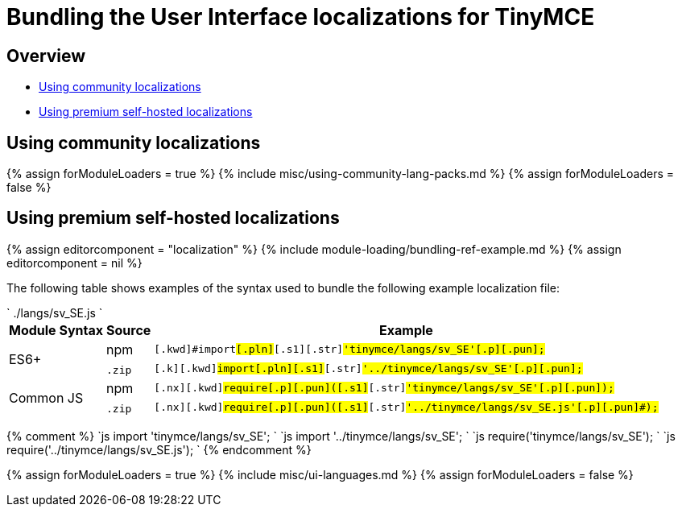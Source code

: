 = Bundling the User Interface localizations for TinyMCE
:description: Information on bundling User Interface localizations
:description_short: Information on bundling User Interface localizations
:title_nav: UI localizations

== Overview

* <<usingcommunitylocalizations,Using community localizations>>
* <<usingpremiumself-hostedlocalizations,Using premium self-hosted localizations>>

== Using community localizations

{% assign forModuleLoaders = true %}
{% include misc/using-community-lang-packs.md %}
{% assign forModuleLoaders = false %}

== Using premium self-hosted localizations

{% assign editorcomponent = "localization" %}
{% include module-loading/bundling-ref-example.md %}
{% assign editorcomponent = nil %}

The following table shows examples of the syntax used to bundle the following example localization file:

`
./langs/sv_SE.js
`+++<table>++++++<thead>++++++<tr>++++++<th>+++Module Syntax+++</th>+++
+++<th>+++Source+++</th>+++
+++<th>+++Example+++</th>++++++</tr>++++++</thead>+++
+++<tbody>++++++<tr>++++++<td rowspan="2">+++ES6++++</td>+++
+++<td>+++npm+++</td>+++
+++<td>++++++<div class="language-js highlighter-rouge">++++++<div class="highlight">++++++<pre class="prettyprint prettyprinted" style="">++++++<code>+++[.k]#[.kwd]#import##[.pln]##[.s1]#[.str]#'tinymce/langs/sv_SE'##[.p]#[.pun]#;##
+++</code>++++++</pre>++++++</div>++++++</div>++++++</td>++++++</tr>+++
+++<tr>++++++<td>++++++<code>+++.zip+++</code>+++&nbsp;+++</td>+++
+++<td>++++++<div class="language-js highlighter-rouge">++++++<div class="highlight">++++++<pre class="prettyprint prettyprinted" style="">++++++<code>+++[.k]#[.kwd]#import##[.pln]##[.s1]#[.str]#'../tinymce/langs/sv_SE'##[.p]#[.pun]#;##
+++</code>++++++</pre>++++++</div>++++++</div>++++++</td>++++++</tr>+++
+++<tr>++++++<td rowspan="2">+++Common JS+++</td>+++
+++<td>+++npm+++</td>+++
+++<td>++++++<div class="language-js highlighter-rouge">++++++<div class="highlight">++++++<pre class="prettyprint prettyprinted" style="">++++++<code>+++[.nx]#[.kwd]#require##[.p]#[.pun]#(##[.s1]#[.str]#'tinymce/langs/sv_SE'##[.p]#[.pun]#);##
+++</code>++++++</pre>++++++</div>++++++</div>++++++</td>++++++</tr>+++
+++<tr>++++++<td>++++++<code>+++.zip+++</code>+++&nbsp;+++</td>+++
+++<td>++++++<div class="language-js highlighter-rouge">++++++<div class="highlight">++++++<pre class="prettyprint prettyprinted" style="">++++++<code>+++[.nx]#[.kwd]#require##[.p]#[.pun]#(##[.s1]#[.str]#'../tinymce/langs/sv_SE.js'##[.p]#[.pun]#);##
+++</code>++++++</pre>++++++</div>++++++</div>++++++</td>++++++</tr>++++++</tbody>++++++</table>+++

{% comment %}
`js
import 'tinymce/langs/sv_SE';
`
`js
import '../tinymce/langs/sv_SE';
`
`js
require('tinymce/langs/sv_SE');
`
`js
require('../tinymce/langs/sv_SE.js');
`
{% endcomment %}

{% assign forModuleLoaders = true %}
{% include misc/ui-languages.md %}
{% assign forModuleLoaders = false %}
